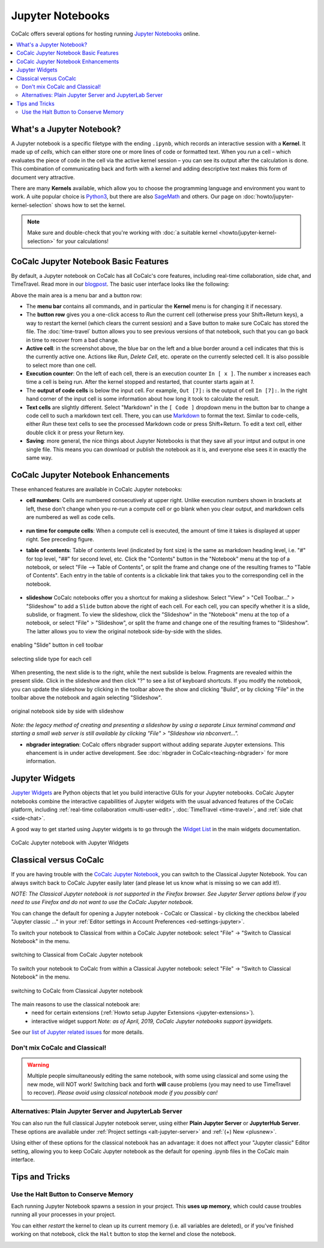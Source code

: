 .. index:: Jupyter Notebooks
.. _jupyter-notebook:

=================
Jupyter Notebooks
=================

CoCalc offers several options for hosting running `Jupyter Notebooks`_ online.


.. contents::
   :local:
   :depth: 2

##########################
What's a Jupyter Notebook?
##########################

A Jupyter notebook is a specific filetype with the ending ``.ipynb``, which records an interactive session with a **Kernel**.
It made up of *cells*, which can either store one or more lines of code or formatted text.
When you *run* a cell – which evaluates the piece of code in the cell via the active kernel session – you can see its output after the calculation is done.
This combination of communicating back and forth with a kernel and adding descriptive text makes this form of document very attractive.

There are many **Kernels** available, which allow you to choose the programming language and environment you want to work.
A uite popular choice is `Python3`_, but there are also `SageMath`_ and others. Our page on :doc:`howto/jupyter-kernel-selection` shows how to set the kernel.

.. note::

    Make sure and double-check that you're working with :doc:`a suitable kernel <howto/jupyter-kernel-selection>` for your calculations!

##########################################
CoCalc Jupyter Notebook Basic Features
##########################################

By default, a Jupyter notebook on CoCalc has all CoCalc's core features, including real-time collaboration, side chat, and TimeTravel.
Read more in our `blogpost <http://blog.sagemath.com/jupyter/2017/05/05/jupyter-rewrite-for-smc.html>`_. The basic user interface looks like the following:

.. image:: img/jupyter/jupyter-notebook-cocalc-1.png
    :width: 100%

Above the main area is a menu bar and a button row:

* The **menu bar** contains all commands, and in particular the **Kernel** menu is for changing it if necessary.
* The **button row** gives you a one-click access to *Run* the current cell (otherwise press your Shift+Return keys), a way to restart the kernel (which clears the current session) and a Save button to make sure CoCalc has stored the file. The :doc:`time-travel` button allows you to see previous versions of that notebook, such that you can go back in time to recover from a bad change.

* **Active cell**: in the screenshot above, the blue bar on the left and a blue border around a cell indicates that this is the currently active one. Actions like *Run*, *Delete Cell*, etc. operate on the currently selected cell. It is also possible to select more than one cell.
* **Execution counter**: On the left of each cell, there is an execution counter ``In [ x ]``. The number ``x`` increases each time a cell is being run. After the kernel stopped and restarted, that counter starts again at *1*.
* The **output of code cells** is below the input cell. For example, ``Out [7]:`` is the output of cell ``In [7]:``. In the right hand corner of the input cell is some information about how long it took to calculate the result.
* **Text cells** are slightly different. Select "Markdown" in the ``[ Code ]`` dropdown menu in the button bar to change a code cell to such a markdown text cell. There, you can use `Markdown`_ to format the text. Similar to code-cells, either *Run* these text cells to see the processed Markdown code or press Shift+Return. To edit a text cell, either double click it or press your Return key.
* **Saving**: more general, the nice things about Jupyter Notebooks is that they save all your intput and output in one single file. This means you can download or publish the notebook as it is, and everyone else sees it in exactly the same way.

#######################################
CoCalc Jupyter Notebook Enhancements
#######################################

These enhanced features are available in CoCalc Jupyter notebooks:

.. index:: Jupyter Notebooks; cell numbers

* **cell numbers**: Cells are numbered consecutively at upper right. Unlike execution numbers shown in brackets at left, these don't change when you re-run a compute cell or go blank when you clear output, and markdown cells are numbered as well as code cells.

.. figure:: img/jupyter/jup-cell-num-timing.png
     :width: 80%
     :align: center

     ..

.. index:: Jupyter Notebooks; cell run time

* **run time for compute cells**: When a compute cell is executed, the amount of time it takes is displayed at upper right. See preceding figure.

.. index:: Jupyter Notebooks; table of contents

* **table of contents**: Table of contents level (indicated by font size) is the same as markdown heading level, i.e. "#" for top level, "##" for second level, etc. Click the "Contents" button in the "Notebook" menu at the top of a notebook, or select "File --> Table of Contents", or split the frame and change one of the resulting frames to "Table of Contents". Each entry in the table of contents is a clickable link that takes you to the corresponding cell in the notebook.

.. figure:: img/jupyter/jup-toc2.png
     :width: 80%
     :align: center

     ..

.. index:: Jupyter Notebooks; slideshow

* **slideshow** CoCalc notebooks offer you a shortcut for making a slideshow. Select "View" > "Cell Toolbar..." > "Slideshow" to add a ``Slide`` button above the right of each cell. For each cell, you can specify whether it is a slide, subslide, or fragment. To view the slideshow, click the "Slideshow" in the "Notebook" menu at the top of a notebook, or select "File" > "Slideshow", or split the frame and change one of the resulting frames to "Slideshow". The latter allows you to view the original notebook side-by-side with the slides.

.. figure:: img/jupyter/slideshow-1.png
     :width: 80%
     :align: center

     enabling "Slide" button in cell toolbar

.. figure:: img/jupyter/slideshow-2.png
     :width: 80%
     :align: center

     selecting slide type for each cell

When presenting, the next slide is to the right, while the next subslide is below. Fragments are revealed within the present slide. Click in the slideshow and then click "?" to see a list of keyboard shortcuts. If you modify the notebook, you can update the slideshow by clicking in the toolbar above the show and clicking "Build", or by clicking "File" in the toolbar above the notebook and again selecting "Slideshow".

.. figure:: img/jupyter/slideshow-3.png
     :width: 80%
     :align: center

     original notebook side by side with slideshow

*Note: the legacy method of creating and presenting a slideshow by using a separate Linux terminal command and starting a small web server is still available by clicking "File" > "Slideshow via nbconvert...".*

* **nbgrader integration**: CoCalc offers nbgrader support without adding separate Jupyter extensions. This ehancement is in under active development. See :doc:`nbgrader in CoCalc<teaching-nbgrader>` for more information.

.. index:: Jupyter Notebooks; interactive widgets
.. _jupyter-interactive-widgets:

###############
Jupyter Widgets
###############

`Jupyter Widgets`_ are Python objects that let you build interactive GUIs for your Jupyter notebooks. CoCalc Jupyter notebooks combine the interactive capabilities of Jupyter widgets with the usual advanced features of the CoCalc platform, including
:ref:`real-time collaboration <multi-user-edit>`, :doc:`TimeTravel <time-travel>`, and :ref:`side chat <side-chat>`.

A good way to get started using Jupyter widgets is to go through the `Widget List`_ in the main widgets documentation.

.. figure:: img/jupyter/cocalc-widgets-a.png
     :width: 100%
     :align: center

     CoCalc Jupyter notebook with Jupyter Widgets


.. index:: Jupyter Notebooks; classical vs. CoCalc
.. _jupyter-classical-vs-cocalc:


#######################
Classical versus CoCalc
#######################

If you are having trouble with the `CoCalc Jupyter Notebook`_, you can switch to the Classical Jupyter Notebook.
You can always switch back to CoCalc Jupyter easily later (and please let us know what is missing so we can add it!).

*NOTE: The Classical Jupyter notebook is not supported in the Firefox browser. See Jupyter Server options below if you need to use Firefox and do not want to use the CoCalc Jupyter notebook.*

You can change the default for opening a Jupyter notebook - CoCalc or Classical - by clicking the checkbox labeled "Jupyter classic ..." in your :ref:`Editor settings in Account Preferences <ed-settings-jupyter>`.

To switch your notebook to Classical from within a CoCalc Jupyter notebook: select "File" → "Switch to Classical Notebook" in the menu.

.. figure:: img/jupyter/switch-to-classical.png
     :width: 100%
     :align: center

     switching to Classical from CoCalc Jupyter notebook


To switch your notebook to CoCalc from within a Classical Jupyter notebook: select "File" → "Switch to Classical Notebook" in the menu.

.. figure:: img/jupyter/switch-to-cocalc.png
     :width: 100%
     :align: center

     switching to CoCalc from Classical Jupyter notebook

.. role:: strike

The main reasons to use the classical notebook are:
  - need for certain extensions (:ref:`Howto setup Jupyter Extensions <jupyter-extensions>`).
  - :strike:`interactive widget support` *Note: as of April, 2019, CoCalc Jupyter notebooks support ipywidgets.*

See our `list of Jupyter related issues <https://github.com/sagemathinc/cocalc/issues?q=is%3Aissue+is%3Aopen+label%3AA-jupyter>`_ for more details.

*******************************
Don't mix CoCalc and Classical!
*******************************

.. warning::

    Multiple people simultaneously editing the same notebook,
    with some using classical and some using the new mode, will NOT work!
    Switching back and forth **will** cause problems (you may need to use TimeTravel to recover).
    *Please avoid using classical notebook mode if you possibly can!*

.. index:: Jupyter Server; alternatives
.. _jupyter-server-alternatives:

********************************************************
Alternatives: Plain Jupyter Server and JupyterLab Server
********************************************************

You can also run the full classical Jupyter notebook server, using either **Plain Jupyter Server** or **JupyterHub Server**. These options are available under
:ref:`Project settings <alt-jupyter-server>` and :ref:`(+) New <plusnew>`.

Using either of these options for the classical notebook has an advantage: it does not affect your "Jupyter classic" Editor setting, allowing you to keep CoCalc Jupyter notebook as the default for opening .ipynb files in the CoCalc main interface.

.. index:: pair: Jupyter Notebooks; halt button
.. _jupyter-halt:

###############
Tips and Tricks
###############

**************************************
Use the Halt Button to Conserve Memory
**************************************

Each running Jupyter Notebook spawns a session in your project.
This **uses up memory**, which could cause troubles running all your processes in your project.

You can either *restart* the kernel to clean up its current memory (i.e. all variables are deleted), or if you've finished working on that notebook, click the ``Halt`` button to stop the kernel and close the notebook.

.. image:: img/jupyter/jupyter-halt-button.png
    :width: 100%


.. _Cocalc Jupyter Notebook: http://blog.sagemath.com/jupyter/2017/05/05/jupyter-rewrite-for-smc.html
.. _Jupyter Notebooks: https://www.jupyter.org
.. _Python3: https://docs.python.org/3/
.. _SageMath: https://www.sagemath.org/
.. _Markdown: https://www.markdownguide.org/basic-syntax
.. _Jupyter Widgets: https://ipywidgets.readthedocs.io/en/stable/index.html
.. _Widget List: https://ipywidgets.readthedocs.io/en/stable/examples/Widget%20List.html

